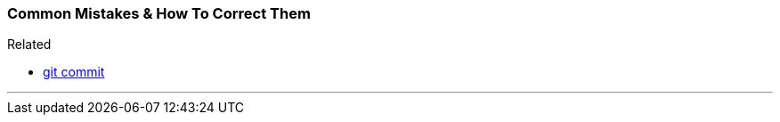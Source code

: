 
=== Common Mistakes & How To Correct Them

.Related
****
* link:index.adoc#_git_commit[git commit]
****

'''